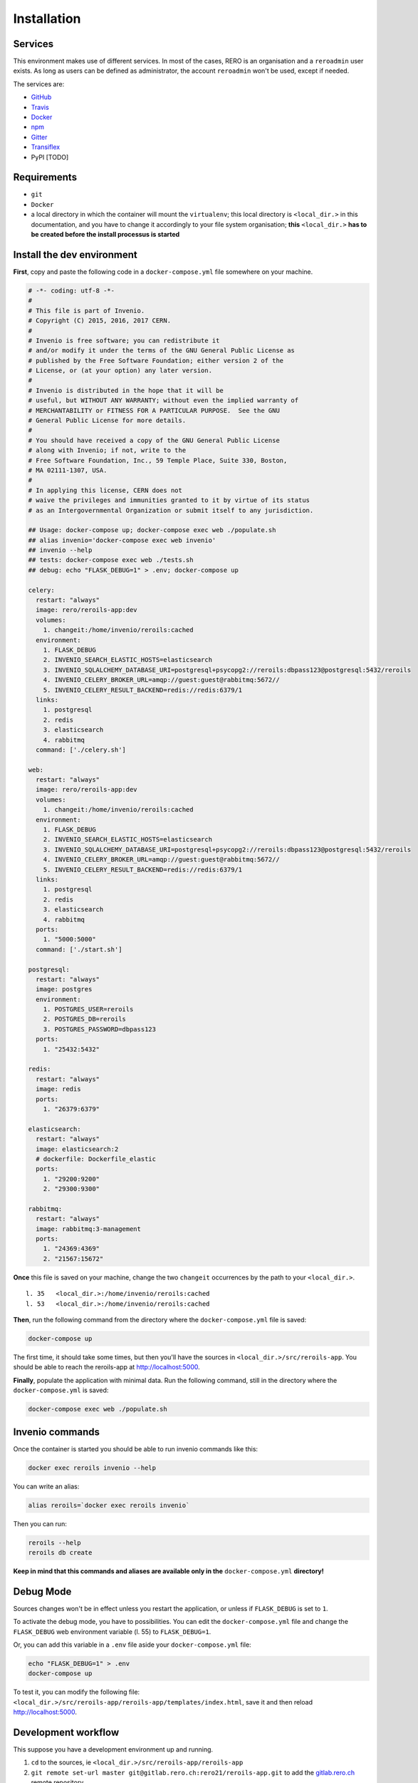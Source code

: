 ============
Installation
============

Services
--------

This environment makes use of different services. In most of the cases, RERO is an organisation and a ``reroadmin`` user exists. As long as users can be defined as administrator, the account ``reroadmin`` won't be used, except if needed.

The services are:

- GitHub_
- Travis_
- Docker_
- npm_
- Gitter_
- Transiflex_
- PyPI [TODO]


Requirements
------------

- ``git``
- ``Docker``
- a local directory in which the container will mount the ``virtualenv``; this local directory is ``<local_dir.>`` in this documentation, and you have to change it accordingly to your file system organisation; **this** ``<local_dir.>`` **has to be created before the install processus is started**

Install the dev environment
---------------------------

**First**, copy and paste the following code in a ``docker-compose.yml`` file somewhere on your machine.

.. code:: yaml 

    # -*- coding: utf-8 -*-
    #
    # This file is part of Invenio.
    # Copyright (C) 2015, 2016, 2017 CERN.
    #
    # Invenio is free software; you can redistribute it
    # and/or modify it under the terms of the GNU General Public License as
    # published by the Free Software Foundation; either version 2 of the
    # License, or (at your option) any later version.
    #
    # Invenio is distributed in the hope that it will be
    # useful, but WITHOUT ANY WARRANTY; without even the implied warranty of
    # MERCHANTABILITY or FITNESS FOR A PARTICULAR PURPOSE.  See the GNU
    # General Public License for more details.
    #
    # You should have received a copy of the GNU General Public License
    # along with Invenio; if not, write to the
    # Free Software Foundation, Inc., 59 Temple Place, Suite 330, Boston,
    # MA 02111-1307, USA.
    #
    # In applying this license, CERN does not
    # waive the privileges and immunities granted to it by virtue of its status
    # as an Intergovernmental Organization or submit itself to any jurisdiction.

    ## Usage: docker-compose up; docker-compose exec web ./populate.sh
    ## alias invenio='docker-compose exec web invenio'
    ## invenio --help
    ## tests: docker-compose exec web ./tests.sh
    ## debug: echo "FLASK_DEBUG=1" > .env; docker-compose up

    celery:
      restart: "always"
      image: rero/reroils-app:dev
      volumes:
        1. changeit:/home/invenio/reroils:cached
      environment:
        1. FLASK_DEBUG
        2. INVENIO_SEARCH_ELASTIC_HOSTS=elasticsearch
        3. INVENIO_SQLALCHEMY_DATABASE_URI=postgresql+psycopg2://reroils:dbpass123@postgresql:5432/reroils
        4. INVENIO_CELERY_BROKER_URL=amqp://guest:guest@rabbitmq:5672//
        5. INVENIO_CELERY_RESULT_BACKEND=redis://redis:6379/1
      links:
        1. postgresql
        2. redis
        3. elasticsearch
        4. rabbitmq
      command: ['./celery.sh']

    web:
      restart: "always"
      image: rero/reroils-app:dev
      volumes:
        1. changeit:/home/invenio/reroils:cached
      environment:
        1. FLASK_DEBUG
        2. INVENIO_SEARCH_ELASTIC_HOSTS=elasticsearch
        3. INVENIO_SQLALCHEMY_DATABASE_URI=postgresql+psycopg2://reroils:dbpass123@postgresql:5432/reroils
        4. INVENIO_CELERY_BROKER_URL=amqp://guest:guest@rabbitmq:5672//
        5. INVENIO_CELERY_RESULT_BACKEND=redis://redis:6379/1
      links:
        1. postgresql
        2. redis
        3. elasticsearch
        4. rabbitmq
      ports:
        1. "5000:5000"
      command: ['./start.sh']

    postgresql:
      restart: "always"
      image: postgres
      environment:
        1. POSTGRES_USER=reroils
        2. POSTGRES_DB=reroils
        3. POSTGRES_PASSWORD=dbpass123
      ports:
        1. "25432:5432"

    redis:
      restart: "always"
      image: redis
      ports:
        1. "26379:6379"

    elasticsearch:
      restart: "always"
      image: elasticsearch:2
      # dockerfile: Dockerfile_elastic
      ports:
        1. "29200:9200"
        2. "29300:9300"

    rabbitmq:
      restart: "always"
      image: rabbitmq:3-management
      ports:
        1. "24369:4369"
        2. "21567:15672"

**Once** this file is saved on your machine, change the two ``changeit`` occurrences by the path to your ``<local_dir.>``.

::

    l. 35   <local_dir.>:/home/invenio/reroils:cached
    l. 53   <local_dir.>:/home/invenio/reroils:cached

**Then**, run the following command from the directory where the ``docker-compose.yml`` file is saved: 

.. code:: console

    docker-compose up

The first time, it should take some times, but then you'll have the sources in ``<local_dir.>/src/reroils-app``. You should be able to reach the reroils-app at http://localhost:5000.

**Finally**, populate the application with minimal data. Run the following command, still in the directory where the ``docker-compose.yml`` is saved:

.. code:: console

    docker-compose exec web ./populate.sh


Invenio commands
----------------

Once the container is started you should be able to run invenio commands like this:

.. code:: console
   
   docker exec reroils invenio --help

You can write an alias:

.. code:: console
  
  alias reroils=`docker exec reroils invenio`

Then you can run:

.. code:: console
  
   reroils --help
   reroils db create

**Keep in mind that this commands and aliases are available only in the** ``docker-compose.yml`` **directory!**

Debug Mode
----------

Sources changes won't be in effect unless you restart the application, or unless if ``FLASK_DEBUG`` is set to ``1``.

To activate the debug mode, you have to possibilities. You can edit the ``docker-compose.yml`` file and change the ``FLASK_DEBUG`` web environment variable (l. 55) to ``FLASK_DEBUG=1``.

Or, you can add this variable in a ``.env`` file aside your ``docker-compose.yml`` file:

.. code:: console

   echo "FLASK_DEBUG=1" > .env
   docker-compose up

To test it, you can modify the following file: ``<local_dir.>/src/reroils-app/reroils-app/templates/index.html``, save it and then reload http://localhost:5000.

Development workflow
--------------------

This suppose you have a development environment up and running.

1. ``cd`` to the sources, ie ``<local_dir.>/src/reroils-app/reroils-app``
#. ``git remote set-url master git@gitlab.rero.ch:rero21/reroils-app.git`` to add the gitlab.rero.ch_ remote repository  
#. check that your master branch is up to date ``git fetch``, or ``git reset --hard origin/master`` **Changes will be lost**  
#. ``git checkout -b <your-dev-branch>`` to create a new branch for your developments 
#. select a task your going to realize 
#. assign the corresponding digital card to yourself 
#. move the card into the *in progress* column 
#. add the username of your pair in the card description, ie ``@<username>`` 
#. implement the task
#. once your done, run the test scripts
#. check the acceptance criterium and the definition of done for the current implementation  
#. commit your changes with a well formated message
#. ``git checkout master`` to return into the master branch
#. ``git pull`` to fetch the remote modifications from the other members of the team
#. ``git rebase <your-dev-branch>`` to merge your developments into the master branch
#. run the tests scripts
#. ``git push`` to push your modifications into the remote master branch
#. move the related task in the *ready to test* column and announce the new state of this task in the next daily meeting
#. ask another developer to test this feature 
#. once everything is ok, this developer will mark the card as *done*
#. once all task are done, check that the user story reach the acceptance criterium and the *how to demo*   
#. the user story is to be marked as *ready for test* 
#. the PO test the user story, notify the team that it's ready to deploy and mark it as *done* once it's deployed


.. References:
.. _GitHub: https://github.com/rero/reroils-app
.. _Travis: https://travis-ci.org/rero/reroils-app
.. _Docker: https://hub.docker.com/r/rero/reroils-app/
.. _npm: https://www.npmjs.com/org/rero 
.. _Gitter: https://gitter.im/rero/interne
.. _Transiflex: https://www.transifex.com/rero/reroils
.. _gitlab.rero.ch: https://gitlab.rero.ch
